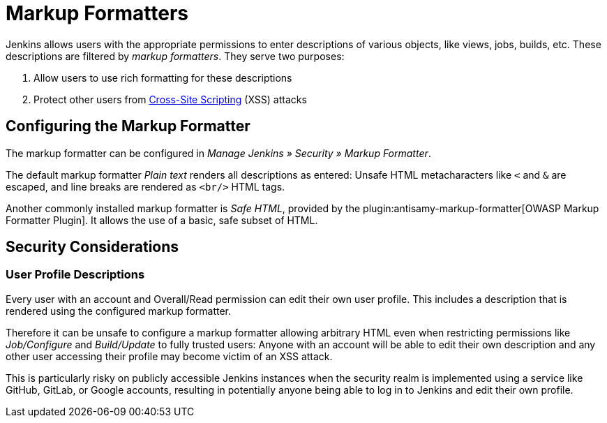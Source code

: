 = Markup Formatters

Jenkins allows users with the appropriate permissions to enter descriptions of various objects, like views, jobs, builds, etc.
These descriptions are filtered by _markup formatters_.
They serve two purposes:

1. Allow users to use rich formatting for these descriptions
2. Protect other users from https://en.wikipedia.org/wiki/Cross-site_scripting[Cross-Site Scripting] (XSS) attacks

== Configuring the Markup Formatter

The markup formatter can be configured in _Manage Jenkins » Security » Markup Formatter_.

The default markup formatter _Plain text_ renders all descriptions as entered:
Unsafe HTML metacharacters like `<` and `&` are escaped, and line breaks are rendered as `<br/>` HTML tags.

Another commonly installed markup formatter is _Safe HTML_, provided by the plugin:antisamy-markup-formatter[OWASP Markup Formatter Plugin].
It allows the use of a basic, safe subset of HTML.

== Security Considerations

=== User Profile Descriptions

Every user with an account and Overall/Read permission can edit their own user profile.
This includes a description that is rendered using the configured markup formatter.

Therefore it can be unsafe to configure a markup formatter allowing arbitrary HTML even when restricting permissions like _Job/Configure_ and _Build/Update_ to fully trusted users:
Anyone with an account will be able to edit their own description and any other user accessing their profile may become victim of an XSS attack.

This is particularly risky on publicly accessible Jenkins instances when the security realm is implemented using a service like GitHub, GitLab, or Google accounts, resulting in potentially anyone being able to log in to Jenkins and edit their own profile.

// TODO: Discuss HTML fallback features in formatters with other markup languages
